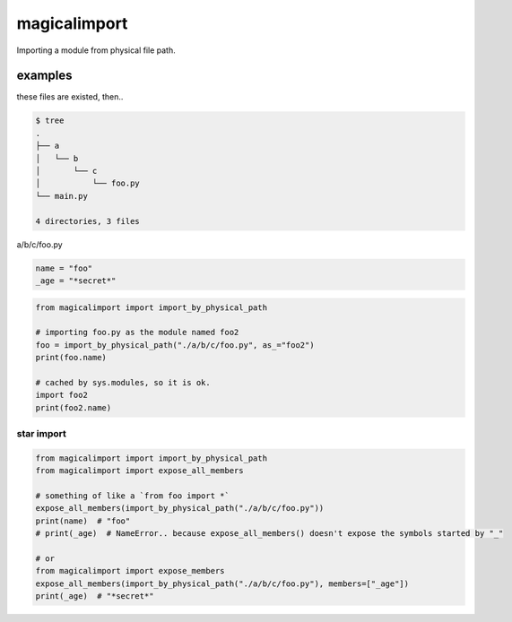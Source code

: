 magicalimport
========================================

Importing a module from physical file path.

examples
----------------------------------------

these files are existed, then..

.. code-block:: bash

  $ tree
  .
  ├── a
  │   └── b
  │       └── c
  │           └── foo.py
  └── main.py

  4 directories, 3 files


a/b/c/foo.py

.. code-block:: python

  name = "foo"
  _age = "*secret*"

.. code-block:: python

  from magicalimport import import_by_physical_path

  # importing foo.py as the module named foo2
  foo = import_by_physical_path("./a/b/c/foo.py", as_="foo2")
  print(foo.name)

  # cached by sys.modules, so it is ok.
  import foo2
  print(foo2.name)


star import
^^^^^^^^^^^^^^^^^^^^^^^^^^^^^^^^^^^^^^^^

.. code-block:: python

   from magicalimport import import_by_physical_path
   from magicalimport import expose_all_members

   # something of like a `from foo import *`
   expose_all_members(import_by_physical_path("./a/b/c/foo.py"))
   print(name)  # "foo"
   # print(_age)  # NameError.. because expose_all_members() doesn't expose the symbols started by "_"

   # or
   from magicalimport import expose_members
   expose_all_members(import_by_physical_path("./a/b/c/foo.py"), members=["_age"])
   print(_age)  # "*secret*"
